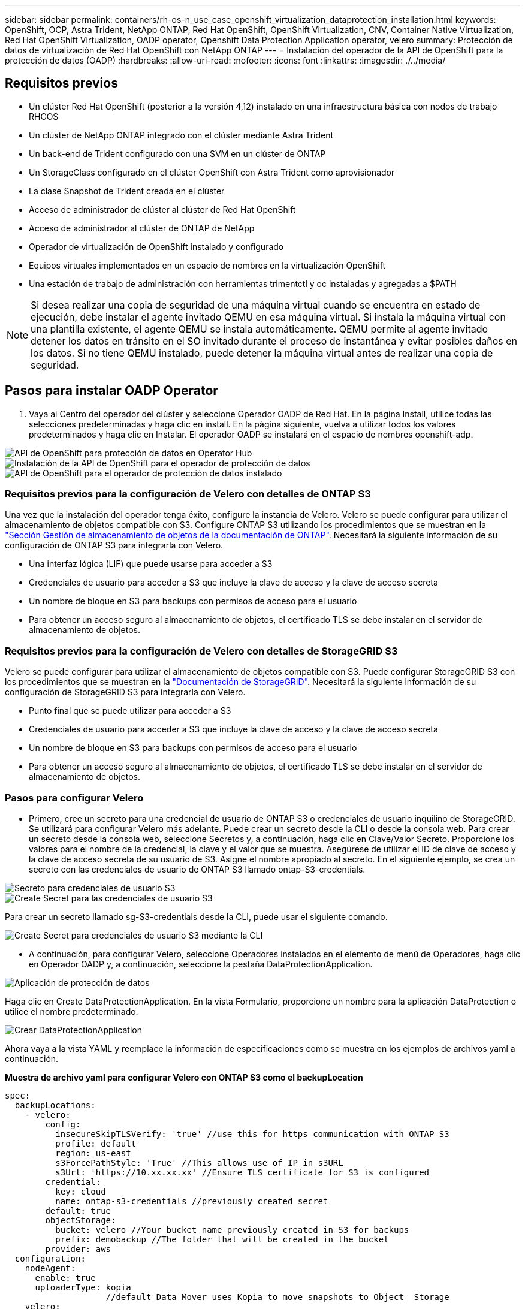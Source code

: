 ---
sidebar: sidebar 
permalink: containers/rh-os-n_use_case_openshift_virtualization_dataprotection_installation.html 
keywords: OpenShift, OCP, Astra Trident, NetApp ONTAP, Red Hat OpenShift, OpenShift Virtualization, CNV, Container Native Virtualization, Red Hat OpenShift Virtualization, OADP operator, Openshift Data Protection Application operator, velero 
summary: Protección de datos de virtualización de Red Hat OpenShift con NetApp ONTAP 
---
= Instalación del operador de la API de OpenShift para la protección de datos (OADP)
:hardbreaks:
:allow-uri-read: 
:nofooter: 
:icons: font
:linkattrs: 
:imagesdir: ./../media/




== Requisitos previos

* Un clúster Red Hat OpenShift (posterior a la versión 4,12) instalado en una infraestructura básica con nodos de trabajo RHCOS
* Un clúster de NetApp ONTAP integrado con el clúster mediante Astra Trident
* Un back-end de Trident configurado con una SVM en un clúster de ONTAP
* Un StorageClass configurado en el clúster OpenShift con Astra Trident como aprovisionador
* La clase Snapshot de Trident creada en el clúster
* Acceso de administrador de clúster al clúster de Red Hat OpenShift
* Acceso de administrador al clúster de ONTAP de NetApp
* Operador de virtualización de OpenShift instalado y configurado
* Equipos virtuales implementados en un espacio de nombres en la virtualización OpenShift
* Una estación de trabajo de administración con herramientas trimentctl y oc instaladas y agregadas a $PATH



NOTE: Si desea realizar una copia de seguridad de una máquina virtual cuando se encuentra en estado de ejecución, debe instalar el agente invitado QEMU en esa máquina virtual. Si instala la máquina virtual con una plantilla existente, el agente QEMU se instala automáticamente. QEMU permite al agente invitado detener los datos en tránsito en el SO invitado durante el proceso de instantánea y evitar posibles daños en los datos. Si no tiene QEMU instalado, puede detener la máquina virtual antes de realizar una copia de seguridad.



== Pasos para instalar OADP Operator

. Vaya al Centro del operador del clúster y seleccione Operador OADP de Red Hat. En la página Install, utilice todas las selecciones predeterminadas y haga clic en install. En la página siguiente, vuelva a utilizar todos los valores predeterminados y haga clic en Instalar. El operador OADP se instalará en el espacio de nombres openshift-adp.


image::redhat_openshift_OADP_install_image1.jpg[API de OpenShift para protección de datos en Operator Hub]

image::redhat_openshift_OADP_install_image2.jpg[Instalación de la API de OpenShift para el operador de protección de datos]

image::redhat_openshift_OADP_install_image3.jpg[API de OpenShift para el operador de protección de datos instalado]



=== Requisitos previos para la configuración de Velero con detalles de ONTAP S3

Una vez que la instalación del operador tenga éxito, configure la instancia de Velero.
Velero se puede configurar para utilizar el almacenamiento de objetos compatible con S3. Configure ONTAP S3 utilizando los procedimientos que se muestran en la link:https://docs.netapp.com/us-en/ontap/object-storage-management/index.html["Sección Gestión de almacenamiento de objetos de la documentación de ONTAP"]. Necesitará la siguiente información de su configuración de ONTAP S3 para integrarla con Velero.

* Una interfaz lógica (LIF) que puede usarse para acceder a S3
* Credenciales de usuario para acceder a S3 que incluye la clave de acceso y la clave de acceso secreta
* Un nombre de bloque en S3 para backups con permisos de acceso para el usuario
* Para obtener un acceso seguro al almacenamiento de objetos, el certificado TLS se debe instalar en el servidor de almacenamiento de objetos.




=== Requisitos previos para la configuración de Velero con detalles de StorageGRID S3

Velero se puede configurar para utilizar el almacenamiento de objetos compatible con S3. Puede configurar StorageGRID S3 con los procedimientos que se muestran en la link:https://docs.netapp.com/us-en/storagegrid-116/s3/configuring-tenant-accounts-and-connections.html["Documentación de StorageGRID"]. Necesitará la siguiente información de su configuración de StorageGRID S3 para integrarla con Velero.

* Punto final que se puede utilizar para acceder a S3
* Credenciales de usuario para acceder a S3 que incluye la clave de acceso y la clave de acceso secreta
* Un nombre de bloque en S3 para backups con permisos de acceso para el usuario
* Para obtener un acceso seguro al almacenamiento de objetos, el certificado TLS se debe instalar en el servidor de almacenamiento de objetos.




=== Pasos para configurar Velero

* Primero, cree un secreto para una credencial de usuario de ONTAP S3 o credenciales de usuario inquilino de StorageGRID. Se utilizará para configurar Velero más adelante. Puede crear un secreto desde la CLI o desde la consola web.
Para crear un secreto desde la consola web, seleccione Secretos y, a continuación, haga clic en Clave/Valor Secreto. Proporcione los valores para el nombre de la credencial, la clave y el valor que se muestra. Asegúrese de utilizar el ID de clave de acceso y la clave de acceso secreta de su usuario de S3. Asigne el nombre apropiado al secreto. En el siguiente ejemplo, se crea un secreto con las credenciales de usuario de ONTAP S3 llamado ontap-S3-credentials.


image::redhat_openshift_OADP_install_image4.jpg[Secreto para credenciales de usuario S3]

image::redhat_openshift_OADP_install_image5.jpg[Create Secret para las credenciales de usuario S3]

Para crear un secreto llamado sg-S3-credentials desde la CLI, puede usar el siguiente comando.

image::redhat_openshift_OADP_install_image6.jpg[Create Secret para credenciales de usuario S3 mediante la CLI]

* A continuación, para configurar Velero, seleccione Operadores instalados en el elemento de menú de Operadores, haga clic en Operador OADP y, a continuación, seleccione la pestaña DataProtectionApplication.


image::redhat_openshift_OADP_install_image7.jpg[Aplicación de protección de datos]

Haga clic en Create DataProtectionApplication. En la vista Formulario, proporcione un nombre para la aplicación DataProtection o utilice el nombre predeterminado.

image::redhat_openshift_OADP_install_image8.jpg[Crear DataProtectionApplication]

Ahora vaya a la vista YAML y reemplace la información de especificaciones como se muestra en los ejemplos de archivos yaml a continuación.

**Muestra de archivo yaml para configurar Velero con ONTAP S3 como el backupLocation**

....
spec:
  backupLocations:
    - velero:
        config:
          insecureSkipTLSVerify: 'true' //use this for https communication with ONTAP S3
          profile: default
          region: us-east
          s3ForcePathStyle: 'True' //This allows use of IP in s3URL
          s3Url: 'https://10.xx.xx.xx' //Ensure TLS certificate for S3 is configured
        credential:
          key: cloud
          name: ontap-s3-credentials //previously created secret
        default: true
        objectStorage:
          bucket: velero //Your bucket name previously created in S3 for backups
          prefix: demobackup //The folder that will be created in the bucket
        provider: aws
  configuration:
    nodeAgent:
      enable: true
      uploaderType: kopia
                    //default Data Mover uses Kopia to move snapshots to Object  Storage
    velero:
      defaultPlugins:
        - csi //Add this plugin
        - openshift
        - aws
        - kubevirt //Add this plugin
....
**Muestra de archivo yaml para configurar Velero con StorageGRID S3 como el backupLocation y snapshotLocation**

....
spec:
  backupLocations:
    - velero:
        config:
          insecureSkipTLSVerify: 'true'
          profile: default
          region: us-east-1 // region of your StorageGrid system
          s3ForcePathStyle: 'True'
          s3Url: 'https://172.21.254.25:10443' //the IP used to access S3
        credential:
          key: cloud
          name: sg-s3-credentials //secret created earlier
        default: true
        objectStorage:
          bucket: velero
          prefix: demobackup
        provider: aws
  configuration:
    nodeAgent:
      enable: true
      uploaderType: kopia
    velero:
      defaultPlugins:
        - csi
        - openshift
        - aws
        - kubevirt
....
La sección SPEC del archivo yaml debe configurarse adecuadamente para los siguientes parámetros similares al ejemplo anterior

**BackupLocations**
ONTAP S3 o StorageGRID S3 (con sus credenciales y otra información como se muestra en el yaml) se configura como la ubicación de copia de seguridad predeterminada para velero.

**SnapshotLocations**
Si utiliza instantáneas de Container Storage Interface (CSI), no es necesario especificar una ubicación de snapshot porque creará un VolumeSnapshotClass CR para registrar el controlador CSI. En nuestro ejemplo, utilizarás Astra Trident CSI y ya has creado anteriormente VolumeSnapShotClass CR mediante el controlador Trident CSI.

**Habilitar plugin CSI**

Agregue csi a los defaultPlugins para Velero para realizar copias de seguridad de volúmenes persistentes con snapshots CSI.
Los plugins de Velero CSI, para respaldar los PVCs respaldados por CSI, elegirán el VolumeSnapshotClass en el clúster que tiene la etiqueta **velero.io/csi-volumesnapshot-class** establecida en él. Para esto

* Debe tener creado el trident VolumeSnapshotClass.
* Edite la etiqueta de la clase trident-snapshotclass y establézcala en
**velero.io/csi-volumesnapshot-class=true** como se muestra a continuación.


image::redhat_openshift_OADP_install_image9.jpg[Etiqueta de la clase de Snapshot de Trident]

Asegúrese de que las snapshots puedan persistir incluso si se han eliminado los objetos de VolumeSnapshot. Esto se puede hacer configurando la *deletionPolicy* para retener. De lo contrario, al eliminar un espacio de nombres se perderán por completo todas las RVP de las que se haya realizado un backup.

....
apiVersion: snapshot.storage.k8s.io/v1
kind: VolumeSnapshotClass
metadata:
  name: trident-snapshotclass
driver: csi.trident.netapp.io
deletionPolicy: Retain
....
image::redhat_openshift_OADP_install_image10.jpg[La política de eliminación de VolumeSnapshotClass debe establecerse en Retain]

Asegúrese de que se ha creado la aplicación DataProtectionApplication y que se encuentra en Condición:Reconciliada.

image::redhat_openshift_OADP_install_image11.jpg[Se ha creado el objeto DataProtectionApplication]

El operador OADP creará una BackupStorageLocation correspondiente. Se utilizará al crear una copia de seguridad.

image::redhat_openshift_OADP_install_image12.jpg[Se crea BackupStorageLocation]

